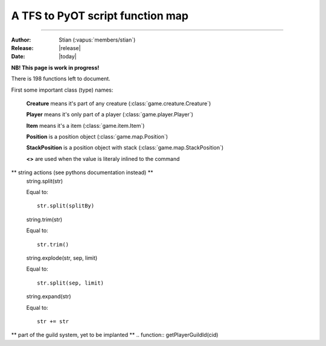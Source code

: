 ************************************
  A TFS to PyOT script function map
************************************
************************************

:Author: Stian (:vapus:`members/stian`)

:Release: |release|

:Date: |today|


**NB! This page is work in progress!**

There is 198 functions left to document.

First some important class (type) names:

    **Creature** means it's part of any creature (:class:`game.creature.Creature`)

    **Player** means it's only part of a player (:class:`game.player.Player`)

    **Item** means it's a item (:class:`game.item.Item`)

    **Position** is a position object (:class:`game.map.Position`)

    **StackPosition** is a position object with stack (:class:`game.map.StackPosition`)

    **<>** are used when the value is literaly inlined to the command

.. function:: getCreatureHealth(cid)

    Equal to::

        Creature.data["health"]

.. function:: getCreatureMaxHealth(cid[, ignoreModifiers = false])

    Equal to::

        Creature.data["healthmax"]

.. function:: getCreatureMana(cid)

    Equal to::

        Player.data["mana"]

.. function:: getCreatureMaxMana(cid[, ignoreModifiers = false])

    Equal to::

        Player.data["manamax"]

.. function:: getCreatureHideHealth(cid)

    Equal to::

        Creature.getHideHealth()

.. function:: doCreatureSetHideHealth(cid, hide)

    Equal to::

        Creature.hideHealth(hide)

.. function:: getCreatureSpeakType(cid)

    Equal to::

        Creature.defaultSpeakType

.. function:: doCreatureSetSpeakType(cid, type)

    Equal to::

        Creature.defaultSpeakType = type

.. function:: getCreatureLookDirection(cid)

    Equal to::

        Creature.direction

.. function:: getPlayerLevel(cid)

    Equal to::

        Player.data["level"]

.. function:: getPlayerExperience(cid)

    Equal to::

        Player.data["experience"]

.. function:: getPlayerMagLevel(cid[, ignoreModifiers = false])

    Equal to::

        Player.data["maglevel"]

.. function:: getPlayerSpentMana(cid)

    Equal to::

        Player.data["manaspent"]

.. function:: getPlayerFood(cid)

    Equal to::

        No equalent (it's a Condition in PyOT so use Creature.getCondition())

.. function:: getPlayerAccess(cid)

    Equal to::

        PyOT doesn't have access levels, only access flags

.. function:: getPlayerGhostAccess(cid)

    Equal to::

        PyOT doesn't have access levels, only access flags

.. function:: getPlayerSkillLevel(cid, skill[, ignoreModifiers = false])

    Equal to::

        Player.getActiveSkill(skill) (with modifiers) and Player.skill[skill] (without modifers)

.. function:: getPlayerSkillTries(cid, skill)

    Equal to::

        Player.getSkillAttempts(skill)

.. function:: getPlayerTown(cid)

    Equal to::

        Player.data["town_id"]

.. function:: getPlayerVocation(cid)

    Equal to::

        Player.getVocation() (for the vocation object), Player.getVocationId() (for the Id)

.. function:: getPlayerIp(cid)

    Equal to::

        Player.getIP()

.. function:: getPlayerRequiredMana(cid, magicLevel)

    Equal to::

        config.magicLevelFormula(magicLevel, Vocation.mlevel)

.. function:: getPlayerRequiredSkillTries(cid, skillId, skillLevel)

    Somewhat equal to::

        config.skillFormula(skillLevel, Player.getVocation().meleeSkill)

.. function:: getPlayerItemCount(cid, itemid[, subType = -1])

    Equal to::

        Player.itemCount(Item)

.. function:: getPlayerMoney(cid)

    Equal to::

        Player.getMoney()

.. function:: getPlayerSoul(cid[, ignoreModifiers = false])

    Equal to::

        Player.data["soul"]

.. function:: getPlayerFreeCap(cid)

    Equal to::

        Player.freeCapasity()

.. function:: getPlayerLight(cid)

    Equal to::

        INVIDIDUAL PLAYER LIGHT NOT IMPLANTED (yet)

.. function:: getPlayerSlotItem(cid, slot)

    Equal to::

        Player.inventory[slot-1]

.. function:: getPlayerWeapon(cid[, ignoreAmmo = false])

    Equal to::

        Player.inventory[SLOT_RIGHT-1]

.. function:: getPlayerItemById(cid, deepSearch, itemId[, subType = -1])

    Equal to::

        Player.findItemById(itemId, count/subType)

.. function:: getPlayerDepotItems(cid, depotid)

    Equal to::

        Player.getDepot(depotId)

.. function:: getPlayerAccountId(cid)

    Equal to::

        Player.data["account_id"]

.. function:: getPlayerAccount(cid)

    Equal to::

        Grab it form SQL?

.. function:: getPlayerFlagValue(cid, flag)

    Equal to::

        We don't have such flags

.. function:: getPlayerCustomFlagValue(cid, flag)

    Equal to::

        We don't have such flags

.. function:: getPlayerPromotionLevel(cid)

    Figure it out from the vocation id

.. function:: doPlayerSetPromotionLevel(cid, level)

    Equal to::

        Change the vocation

.. function:: getPlayerGroupId(cid)

    Equal to::

        Player.data["group_id"]

.. function:: doPlayerSetGroupId(cid, newGroupId)

    Equal to::

        Player.data["group_id"] = newGroupId # Currently not saved!!!

.. function:: doPlayerSendOutfitWindow(cid)

    Equal to::

        Player.outfitWindow()

.. function:: doPlayerLearnInstantSpell(cid, name)

    Equal to::

        Player.learnSpell(name)

.. function:: doPlayerUnlearnInstantSpell(cid, name)

    Equal to::

        Player.unlearnSpell(name)

.. function:: getPlayerLearnedInstantSpell(cid, name)

    Equal to::

        Player.canUseSpell(name)

.. function:: getPlayerInstantSpellCount(cid)

    No equal

.. function:: getPlayerInstantSpellInfo(cid, index)

    No equal

.. function:: getInstantSpellInfo(cid, name)

    Something like this::

        game.spell.spells[name]

.. function:: getCreatureStorageList(cid)

    Equal to::

        Player.storage

.. function:: getCreatureStorage(uid, key)

    Equal to::

        Player.getStorage(key)

.. function:: doCreatureSetStorage(uid, key, value)

    Equal to::

        Player.setStorage(key, value)

.. function:: getStorageList()

    Equal to::

        engine.globalStorage

.. function:: getStorage(key)

    Equal to::

        Creature.getGlobal(key)

.. function:: doSetStorage(key, value)

    Equal to::

        Creature.setGlobal(key, value)

.. function:: getPlayersOnline()

    Something like this::

        len(game.player.allPlayers)

.. function:: getTileInfo(pos)

    Like this::

        Position.getTile().getFlags()

.. function:: getThingFromPos(pos[, displayError = true])

    Equal to::

        StackPosition.getThing()

.. function:: getThing(uid[, recursive = RECURSE _FIRST])

    No equal (unnecessary)

.. function:: doTileQueryAdd(uid, pos[, flags[, displayError = true]])

    No equal (unnecessary)

.. function:: doItemRaidUnref(uid)

    No equal (unnecessary)

.. function:: getThingPosition(uid)

    You can't do this, just grab the position from arguments or the one you used to get the item.

.. function:: getTileItemById(pos, itemId[, subType = -1])

    Equal to::

        Position.getTile().findItem(itemId)

.. function:: getTileItemByType(pos, type)

    Something like this::

        items = []
        for thing in pos.getTile().things:
            if isinstance(thing, Item) and thing.type == type:
                items.append(thing)

.. function:: getTileThingByPos(pos)

    Equal to::

        StackPosition.getThing()

.. function:: getTopCreature(pos)

    Equal to::

        Position.getTile().creatures()[0] (might raise an exception)

.. function:: doRemoveItem(uid[, count = -1])

    Not possible to equal this, it depends on the items position, but:

    You may do something like this::

        Player.modifyItem(Item, Position, count)

.. function:: doPlayerFeed(cid, food)

    No equal

.. function:: doPlayerSendCancel(cid, text)

    Equal to::

        Player.cancelMessage(text)

.. function:: doPlayerSendDefaultCancel(cid, ReturnValue)

    We got calls such as Player.notPossible()

.. function:: doTransformItem(uid, newId[, count/subType])

    Something like this::

        Item.transform(newId, Position)

.. function:: doCreatureSay(uid, text[, type = SPEAK _SAY[, ghost = false[, cid = 0[, pos]]]])

    Something like this::

        Creature.say(text)

.. function:: doSendCreatureSquare(cid, color[, player])

    Equal to::

        Player.square(Creature, color)

.. function:: doSendMagicEffect(pos, type[, player])

    Some alternatives are::

        Creature.magicEffect(type)
        Creature.magicEffect(type, Position)
        magicEffect(Position, type)

.. function:: doSendDistanceShoot(fromPos, toPos, type[, player])

    Player.shoot(fromPos, toPos, type)

.. function:: doCreatureAddHealth(cid, health[, hitEffect[, hitColor[, force]]])

    Equal to::

        Creature.modifyHealth(health)

.. function:: doCreatureAddMana(cid, mana)

    Equal to::

        Creature.modifyMana(mana)

.. function:: setCreatureMaxHealth(cid, health)

    Equal to::

        Creature.data["healthmax"] += health

.. function:: setCreatureMaxMana(cid, mana)

    Equal to::

        Player.data["manamax"] += health

.. function:: doPlayerSetMaxCapacity(cid, cap)

    Equal to::

        Player.data["capasity"] = cap

.. function:: doPlayerAddSpentMana(cid, amount[, useMultiplier = true])

    Equal to::
        
        Player.modifySpentMana(amount)

.. function:: doPlayerAddSoul(cid, amount)

    Equal to::

        Player.modifySoul(amount)

.. function:: doPlayerAddItem(cid, itemid[, count/subtype = 1[, canDropOnMap = true[, slot = 0]]])

    Equal to::

        Player.addItem(Item(itemId[, count])[, placeOnGround = True])

.. function:: doPlayerAddItem(cid, itemid[, count = 1[, canDropOnMap = true[, subtype = 1[, slot = 0]]]])


    Equal to::

        Player.addItem(Item(itemId[, count])[, placeOnGround = True])

.. function:: doPlayerAddItemEx(cid, uid[, canDropOnMap = false[, slot = 0]])

    Not neseccary since we got no uid stuff, but Player.itemToUse(ItemObject) is possible.

.. function:: doPlayerSendTextMessage(cid, MessageClasses, message)

    Equal to::

        Player.message(message[, MessageClass])

.. function:: doPlayerSendChannelMessage(cid, author, message, SpeakClasses, channel)

.. function:: doPlayerSendToChannel(cid, targetId, SpeakClasses, message, channel[, time])

.. function:: doPlayerOpenChannel(cid, channelId)

    Equal to::

        Player.openChannel(channelId)

.. function:: doPlayerAddMoney(cid, money)

    Equal to::

        Player.addMoney(money)

.. function:: doPlayerRemoveMoney(cid, money)

    Equal to::

        Player.removeMoney(money)

    Note that this remove as much as possible if it's not enough, you should therefore vertify the amount.

.. function:: doPlayerTransferMoneyTo(cid, target, money)

    Equal to::

        Player.removeMoney(money)
        Player2.addMoney(money)

.. function:: doShowTextDialog(cid, itemid, text)

    Equal to::

        Player.textWindow(Item, text=text)

.. function:: doDecayItem(uid)

    Equal to::
        
        Item.decay(position)

.. function:: doCreateItem(itemid[, type/count], pos)

    Equal to::

        placeItem(Item(itemid, type/count), pos)

.. function:: doCreateItemEx(itemid[, count/subType = -1])

    Equal to::

        Item(itemid, count)

.. function:: doTileAddItemEx(pos, uid)

    Equal to::

        placeItem(Item, pos)

.. function:: doMonsterSetTarget(cid, target)

    Equal to::

        Creature.target = target

.. function:: doMonsterChangeTarget(cid)

    Equal to::

        Creature.target = None (?)

.. function:: getMonsterInfo(name)

    Somewhat equal to::

        getMonster(name)

    It give you the base class that every monster with that name is based on. Hench it's easy to grab information.

.. function:: doAddCondition(cid, condition)

    Equal to::

        Creature.condition(condition)

.. function:: doRemoveCondition(cid, type[, subId])

    Equal to::

        Creature.removeCondition(condition)

.. function:: doRemoveConditions(cid[, onlyPersistent])

    Equal to(?)::
        
        Creature.loseAllConditions()

.. function:: doRemoveCreature(cid[, forceLogout = true])

    Equal to::

        Creature.remove()

.. function:: doMoveCreature(cid, direction[, flag = FLAG _NOLIMIT])

    Equal to::

        Creature.move(direction)

.. function:: doSteerCreature(cid, position)

    Equal to::

        autoWalkCreatureTo(Creature, position)

.. function:: doPlayerSetPzLocked(cid, locked)

.. function:: doPlayerSetTown(cid, townid)

.. function:: doPlayerSetVocation(cid,voc)

.. function:: doPlayerRemoveItem(cid, itemid[, count[, subType = -1]])

    Equal to::

        Player.modifyItem(Item, Position, count)

.. function:: doPlayerAddExperience(cid, amount)

    Equal to::

        Player.modifyExperience(amount)

.. function:: doPlayerSetGuildId(cid, id)

.. function:: doPlayerSetGuildLevel(cid, level[, rank])

.. function:: doPlayerSetGuildNick(cid, nick)

.. function:: doPlayerAddOutfit(cid, looktype, addon)

    Equal to::

        Player.addOutfit(outfitName)

        # or

        Player.addOutfitAddon(outfitName, addon)

.. function:: doPlayerRemoveOutfit(cid, looktype[, addon = 0])

    Equal to::

        Player.removeOutfit(outfitName)

        # or:
        
        Player.removeOutfitAddon(outfitName, addon)

.. function:: doPlayerAddOutfitId(cid, outfitId, addon)

    See doPlayerAddOutfit

.. function:: doPlayerRemoveOutfitId(cid, outfitId[, addon = 0])

    See doPlayerRemoveOutfit

.. function:: canPlayerWearOutfit(cid, looktype[, addon = 0])

    Equal to::

        Player.canWearOutfit(outfitName)

        # for addon check:

        addon in Player.getAddonsForOutfit(outfitName)

.. function:: canPlayerWearOutfitId(cid, outfitId[, addon = 0])

    See canPlayerWearOutfit

.. function:: getCreatureCondition(cid, condition[, subId = 0])

    Equal to::

        Player.getCondition(condition[, subId])

.. function:: doCreatureSetDropLoot(cid, doDrop)

.. function:: getPlayerLossPercent(cid, lossType)

.. function:: doPlayerSetLossPercent(cid, lossType, newPercent)

.. function:: doPlayerSetLossSkill(cid, doLose)

.. function:: getPlayerLossSkill(cid)

.. function:: doPlayerSwitchSaving(cid)

    Equal to::

        Player.doSave = not Player.doSave

.. function:: doPlayerSave(cid[, shallow = false])

    Equal to::

        Player.save()

.. function:: isPlayerPzLocked(cid)

.. function:: isPlayerSaving(cid)

    Equal to::

        Player.doSave

.. function:: isCreature(cid)

    Equal to::

        Thing.isCreature()


.. function:: isMovable(uid)

    Equal to::

        Thing.movable

.. function:: getCreatureByName(name)

    Somewhat equal to::

        getMonster(name)
        getNPC(name)

.. function:: getPlayerByGUID(guid)

    No equal

.. function:: getPlayerByNameWildcard(name~[, ret = false])

    NOT IMPLANTED YET

.. function:: getPlayerGUIDByName(name[, multiworld = false])

    No equal

.. function:: getPlayerNameByGUID(guid[, multiworld = false[, displayError = true]])

    No equal

.. function:: doPlayerChangeName(guid, oldName, newName)

    Player.rename(newName)

.. function:: registerCreatureEvent(uid, eventName)

    Equal to::

        register(eventName, Creature, function)

.. function:: unregisterCreatureEvent(uid, eventName)

    Equal to::

        unregister(eventName, Creature, function)

.. function:: getContainerSize(uid)

    Equal to::

        len(Item.container.items)

.. function:: getContainerCap(uid)

    Equal to::

        Item.containerSize

.. function:: getContainerItem(uid, slot)

    Equal to::

        Item.container.getThing(slot)

.. function:: getHouseAccessList(houseid, listId)

    Equal to::

        House.data["doors"][listId]



.. function:: getHouseFromPos(pos)

    Equal to::

        getHouseByPos(Position)

.. function:: setHouseAccessList(houseid, listid, listtext)

    No equal, you got to modify House.data["doors"] directly.

.. function:: setHouseOwner(houseId, owner[, clean])

    Equal to::

        House.owner = owner

.. function:: doChangeSpeed(cid, delta)

    Equal to::

        Creature.setSpeed(Creature.speed + delta)

.. function:: getCreatureOutfit(cid)

    Equal to::

        Creature.outfit

.. function:: getCreatureLastPosition(cid)

    Equal to::

        Creature.position

.. function:: getCreatureName(cid)

    Equal to::

        Creature.name()

.. function:: getCreatureSpeed(cid)

    Equal to::

        Creature.speed

.. function:: getCreatureBaseSpeed(cid)

    Equal to::

        Creature.speed (we don't really deal with base right now)

.. function:: getCreatureTarget(cid)

    Equal to::

        Creature.target

.. function:: isInArray(array, value[, caseSensitive = false])

    Equal to::

        value in array

.. function:: addEvent(callback, delay, ...)

    Equal to::

        callLater(delay (in seconds!), callback, ....)

.. function:: stopEvent(eventid)

    Equal to::

        (return value of the event).stop()

.. function:: doPlayerPopupFYI(cid, message)

    Equal to::

        Player.windowMessage(message)

.. function:: doPlayerSendTutorial(cid, id)

    Equal to::

        Player.tutorial(id)

.. function:: doCreatureSetLookDirection(cid, dir)

    Equal to::

        Creature.turn(dir)

.. function:: getPlayerModes(cid)

    Equal to::

        Player.modes

.. function:: getCreatureMaster(cid)

    Equal to::

        Creature.master

.. function:: getItemIdByName(name[, displayError = true])

    Equal to::

        game.item.itemNames[name]

.. function:: getItemInfo(itemid)

    Equal to::

        game.item.items[itemid]

.. function:: getItemAttribute(uid, key)

    Equal to::

        Item.<key>

.. function:: doItemSetAttribute(uid, key, value)

    Equal to::

        Item.<key> = value

.. function:: doItemEraseAttribute(uid, key)

    Equal to::

        del Item.<key>

.. function:: getItemWeight(uid[, precise = true])

    Equal to::

        Item.weight

.. function:: getItemParent(uid)

    Equal to::

        Item.inContainer

.. function:: hasItemProperty(uid, prop)

    Item.<prop>

.. function:: hasPlayerClient(cid)

    Equal to::

        Player.client

.. function:: getDataDir()

    Always ./data

.. function:: getConfigFile()

    This function have no purpose.

.. function:: getConfigValue(key)

    Equal to::

        config.<key>

.. function:: doCreatureExecuteTalkAction(cid, text[, ignoreAccess = false[, channelId = CHANNEL _DEFAULT]])

    Equal to::

        Creature.say(text[,channelId = channelId])

.. function:: doReloadInfo(id[, cid])

    Somewhat equal to::

        reload()

    This reloads everything tho.

.. function:: doSaveServer([shallow = false])

    Equal to::

        engine.saveAll()

.. function:: loadmodlib(lib)

    See :func:`domodlib`

.. function:: domodlib(lib)

    See :keyword:`import`

    Somewhat equal to::

        import <lib>

.. function:: dodirectory(dir[, recursively = false])

    Somewhat equal to::

        from <dir> import *

    Or to::

        import dir.*

.. function:: doPlayerGiveItem(cid, itemid, amount, subType)

    Can be done like this::

        Player.addItem(Item(itemid, amount))

.. function:: doPlayerGiveItemContainer(cid, containerid, itemid, amount, subType)

    Like this::

        Player.addItemToContainer(ContainerItem, Item(itemid, amount))

.. function:: isPremium(cid)

        Desided by player access flags

.. function:: isNumeric(str)

    Equal to::

        type(str) == int

.. function:: playerExists(name)

    Equal to::

        True if getPlayer(name) else False

.. function:: getTibiaTime()

    Equal to::

        getTibiaTime()

.. function:: getHouseOwner(houseId)

    Like this::

        getHouseById(houseId).owner

.. function:: getHouseName(houseId)

    Like this::

        getHouseById(houseId).name

.. function:: getHouseRent(houseId)

    Like this::

        getHouseById(houseId).rent

.. function:: getHousePrice(houseId)

    Like this::

        getHouseById(houseId).price

.. function:: getHouseTown(houseId)

    Like this::

        getHouseById(houseId).town_id

.. function:: getHouseDoorsCount(houseId)

    Can be done like this::

        len(game.map.houseDoors[houseId])

.. function:: getHouseBedsCount(houseId)

    No equalent yet

.. function:: getHouseTilesCount(houseId)

    Like this::

        getHouseById(houseId).size

.. function:: getItemNameById(itemid)

    Equal to::

        itemAttribute(itemid, "name")

.. function:: getItemPluralNameById(itemid)

    Equal to::

        itemAttribute(itemid, "plural")

.. function:: getItemArticleById(itemid)

    Equal to::

        itemAttribute(itemid, "article")

.. function:: getItemName(uid)

    Equal to::

        Item.name

.. function:: getItemPluralName(uid)

    Equal to::

        Item.plural

.. function:: getItemArticle(uid)

    Equal to::

        Item.article

.. function:: getItemText(uid)

    Equal to::

        Item.text

.. function:: getItemSpecialDescription(uid)

    Equal to::

        Item.description

.. function:: getItemWriter(uid)

    Equal to::

        Item.writer

.. function:: getItemDate(uid)

    Equal to::

        Item.written

.. function:: getTilePzInfo(pos)

    Equal to::

        Position.getTile().getFlags() & TILEFLAGS_PROTECTIONZONE

.. function:: getTileZoneInfo(pos)

    Equal to::

        Position.getTile().getFlags()

.. function:: doSummonCreature(name, pos, displayError)

    Equal to::

        game.monster.getMonster(name).spawn(pos)

.. function:: getOnlinePlayers()

    Equal to::

        len(game.player.allPlayers)

.. function:: getPlayerByName(name)

    Equal to::

        getPlayer(name)

.. function:: isPlayer(cid)

    Equal to::

        Creature.isPlayer()

.. function:: isPlayerGhost(cid)

    Equal to::

        not Creature.alive

.. function:: isMonster(cid)

    Equal to::

        Creature.isMonster()

.. function:: isNpc(cid)

    Equal to::

        Creature.isNPC()

.. function:: doPlayerAddLevel(cid, amount, round)

    Equal to::

        Player.modifyLevel(amount)

.. function:: doPlayerAddMagLevel(cid, amount)

    Equal to::

        Player.modifyMagicLeve(amount)

.. function:: doPlayerAddSkill(cid, skill, amount, round)

    Equal to::

        Player.addSkillLevel(skill, amount)

.. function:: doCopyItem(item, attributes)

    Equal to::

        item.copy()

.. function:: doRemoveThing(uid)

    Equal to::

        Depends on where the item is.

.. function:: doChangeTypeItem(uid, subtype)

    Equal to::

        Item.count -= 1 (you need to refresh the item tho)

.. function:: doSetItemText(uid, text, writer, date)

    Equal to::

        Item.test = text
        Item.written = date
        Item.writtenBy = writer

.. function:: doItemSetActionId(uid, aid)

    Equal to::

        PyOT support multiple actions, so Item.actions.append("action") and Item.actions.remove("action")

.. function:: getFluidSourceType(itemid)

    Equal to::

        itemAttribute(itemid, "fluidSource")

.. function:: getDepotId(uid)

    Equal to::

        Depots are indexed based on depotid in player.

.. function:: getItemDescriptions(uid)

    Equal to::

        Item.description

.. function:: getItemWeightById(itemid, count, precision)

    Equal to::

        itemAttribute(itemid, "weight") * count

.. function:: getItemWeaponType(uid)

    Equal to::

        Item.weaponType

.. function:: isContainer(uid)

    Equal to::

        Item.container

.. function:: isItemStackable(itemid)

    Equal to::

        Item.stackable

.. function:: isItemContainer(itemid)

    Equal to::

        Item.container

.. function:: isItemFluidContainer(itemid)

    Equal to::

        Item.fluidSource

.. function:: isItemMovable(itemid)

    Equal to::

        Item.movable

.. function:: choose(...)

    Equal to::

        random.choice(Iter)

.. function:: getDistanceBetween(fromPosition, toPosition)

    Equal to::

        fromPosition.distanceTo(toPosition)

.. function:: getCreatureLookPosition(cid)

    Equal to::

        Creature.positionInDirection(Creature.direction)

.. function:: getPositionByDirection(position, direction, size)

    Equal to::

        positionInDirection(position, direction, size)

.. function:: doComparePositions(position, positionEx)

    Equal to::

        position == positionEx

.. function:: getArea(position, x, y)

    Equal to::

        We don't do areas like lua do.

.. function:: Position(x, y, z, stackpos)

    Equal to::

        Position(x, y, z) and StackPosition(z, y, z, stackpos)

.. function:: isValidPosition(position)

    Equal to::

        if getTile(position): True


** string actions (see pythons documentation instead) **
    string.split(str)

    Equal to::

        str.split(splitBy)
    string.trim(str)

    Equal to::

        str.trim()
    string.explode(str, sep, limit)

    Equal to::

        str.split(sep, limit)
    string.expand(str)

    Equal to::

        str += str

** part of the guild system, yet to be implanted **
.. function:: getPlayerGuildId(cid)

.. function:: getPlayerGuildName(cid)

.. function:: getPlayerGuildRankId(cid)

.. function:: getPlayerGuildRank(cid)

.. function:: getPlayerGuildNick(cid)

.. function:: getPlayerGuildLevel(cid)

.. function:: getPlayerGUID(cid)

.. function:: getPlayerNameDescription(cid)

.. function:: doPlayerSetNameDescription(cid, desc)

.. function:: getPlayerSpecialDescription(cid)

.. function:: doPlayerSetSpecialDescription(cid, desc)

.. function:: isSorcerer(cid)

.. function:: isDruid(cid)

.. function:: isPaladin(cid)

.. function:: isKnight(cid)

.. function:: isRookie(cid)

.. function:: isCorpse(uid)

.. function:: getContainerCapById(itemid) Item.containerSize

.. function:: getMonsterAttackSpells(name)

.. function:: getMonsterHealingSpells(name)

.. function:: getMonsterLootList(name)

.. function:: getMonsterSummonList(name)

.. function:: getDirectionTo(pos1, pos2)

.. function:: isInRange(position, fromPosition, toPosition)

.. function:: isItemRune(itemid)

.. function:: isItemDoor(itemid)

.. function:: getItemRWInfo(uid)

.. function:: getItemLevelDoor(itemid)

.. function:: getPartyLeader(cid)

.. function:: isInParty(cid)

.. function:: isPrivateChannel(channelId)

.. function:: doPlayerResetIdleTime(cid)

.. function:: doBroadcastMessage(text, class)

.. function:: doPlayerBroadcastMessage(cid, text, class, checkFlag, ghost)

.. function:: getBooleanFromString(input)

.. function:: doPlayerSetExperienceRate(cid, value)

.. function:: doPlayerSetMagicRate(cid, value)

.. function:: doShutdown()

.. function:: getHouseEntry(houseId)

.. function:: doWriteLogFile(file, text)

.. function:: getExperienceForLevel(lv)

.. function:: doMutePlayer(cid, time)

.. function:: getPlayerGroupName(cid)

.. function:: getPlayerVocationName(cid)

.. function:: getPromotedVocation(vid)

.. function:: doPlayerRemovePremiumDays(cid, days)

.. function:: getPlayerMasterPos(cid)

.. function:: doPlayerAddAddons(cid, addon)

.. function:: doPlayerWithdrawAllMoney(cid)

.. function:: doPlayerDepositAllMoney(cid)

.. function:: doPlayerTransferAllMoneyTo(cid, target)

.. function:: getMonthDayEnding(day)

.. function:: getMonthString(m)

.. function:: getArticle(str)

.. function:: doPlayerTakeItem(cid, itemid, amount)

.. function:: doPlayerBuyItem(cid, itemid, count, cost, charges)

.. function:: doPlayerBuyItemContainer(cid, containerid, itemid, count, cost, charges)

.. function:: doPlayerSellItem(cid, itemid, count, cost)

.. function:: doPlayerWithdrawMoney(cid, amount)

.. function:: doPlayerDepositMoney(cid, amount)

.. function:: doPlayerAddStamina(cid, minutes)

.. function:: doCleanHouse(houseId)

.. function:: doCleanMap()

.. function:: doRefreshMap()

.. function:: doGuildAddEnemy(guild, enemy, war, type)

.. function:: doGuildRemoveEnemy(guild, enemy)

.. function:: doUpdateHouseAuctions()

.. function:: getModList()

.. function:: getHighscoreString(skillId)

.. function:: getWaypointPosition(name)

.. function:: doWaypointAddTemporial(name, pos)

.. function:: getGameState()

.. function:: doSetGameState(id)

.. function:: doExecuteRaid(name)

.. function:: isIpBanished(ip[, mask])

.. function:: isPlayerBanished(name/guid, type)

.. function:: isAccountBanished(accountId[, playerId])

.. function:: doAddIpBanishment(...)

.. function:: doAddPlayerBanishment(...)

.. function:: doAddAccountBanishment(...)

.. function:: doAddNotation(...)

.. function:: doAddStatement(...)

.. function:: doRemoveIpBanishment(ip[, mask])

.. function:: doRemovePlayerBanishment(name/guid, type)

.. function:: doRemoveAccountBanishment(accountId[, playerId])

.. function:: doRemoveNotations(accountId[, playerId])

.. function:: doRemoveStatements(name/guid[, channelId])

.. function:: getNotationsCount(accountId[, playerId])

.. function:: getStatementsCount(name/guid[, channelId])

.. function:: getBanData(value[, type[, param]])

.. function:: getBanReason(id)

.. function:: getBanAction(id[, ipBanishment = false])

.. function:: getBanList(type[, value[, param]])

.. function:: getExperienceStage(level)

.. function:: getLogsDir()

.. function:: getCreatureSummons(cid)

.. function:: getTownId(townName)

.. function:: getTownName(townId)

.. function:: getTownTemplePosition(townId)

.. function:: getTownHouses(townId)

.. function:: getSpectators(centerPos, rangex, rangey[, multifloor = false])

.. function:: getVocationInfo(id)

.. function:: getGroupInfo(id[, premium = false])

.. function:: getVocationList()

.. function:: getGroupList()

.. function:: getChannelList()

.. function:: getTownList()

.. function:: getWaypointList()

.. function:: getTalkActionList()

.. function:: getExperienceStageList()

.. function:: getPlayerRates(cid)

.. function:: doPlayerSetRate(cid, type, value)

.. function:: getPlayerPartner(cid)

.. function:: doPlayerSetPartner(cid, guid)

.. function:: doPlayerFollowCreature(cid, target)

.. function:: getPlayerParty(cid)

.. function:: doPlayerJoinParty(cid, lid)

.. function:: doPlayerLeaveParty(cid[, forced = false])

.. function:: doPlayerAddMount(cid, mountId)

.. function:: doPlayerRemoveMount(cid, mountId)

.. function:: getPlayerMount(cid, mountId)

.. function:: doPlayerSetMount(cid, mountId)

.. function:: doPlayerSetMountStatus(cid, mounted)

.. function:: getMountInfo([mountId])

.. function:: getPartyMembers(lid)

.. function:: getCreatureGuildEmblem(cid[, target])

.. function:: doCreatureSetGuildEmblem(cid, emblem)

.. function:: getCreaturePartyShield(cid[, target])

.. function:: doCreatureSetPartyShield(cid, shield)

.. function:: getCreatureSkullType(cid[, target])

.. function:: doCreatureSetSkullType(cid, skull)

.. function:: getPlayerSkullEnd(cid)

.. function:: doPlayerSetSkullEnd(cid, time, type)

.. function:: getPlayerBlessing(cid, blessing)

.. function:: doPlayerAddBlessing(cid, blessing)

.. function:: getPlayerStamina(cid)

.. function:: doPlayerSetStamina(cid, minutes)

.. function:: getPlayerBalance(cid)

.. function:: doPlayerSetBalance(cid, balance)

.. function:: getCreatureNoMove(cid)

.. function:: doCreatureSetNoMove(cid, block)

.. function:: getPlayerIdleTime(cid)

.. function:: doPlayerSetIdleTime(cid, amount)

.. function:: getPlayerLastLoad(cid)

.. function:: getPlayerLastLogin(cid)

.. function:: getPlayerAccountManager(cid)

.. function:: getPlayerTradeState(cid)

.. function:: doPlayerSendMailByName(name, item[, town[, actor]])

.. function:: doPlayerAddMapMark(cid, pos, type[, description])

.. function:: doPlayerAddPremiumDays(cid, days)

.. function:: getPlayerPremiumDays(cid)

.. function:: getPlayersByAccountId(accId)

.. function:: getAccountIdByName(name)

.. function:: getAccountByName(name)

.. function:: getAccountIdByAccount(accName)

.. function:: getAccountByAccountId(accId)

.. function:: getIpByName(name)

.. function:: getPlayersByIp(ip[, mask = 0xFFFFFFFF])

.. function:: getChannelUsers(channelId)

.. function:: getSearchString(fromPosition, toPosition[, fromIsCreature = false[, toIsCreature = false]])

.. function:: getClosestFreeTile(cid, targetpos[, extended = false[, ignoreHouse = true]])

.. function:: doTeleportThing(cid, newpos[, pushmove = true[, fullTeleport = true]])

.. function:: doSendAnimatedText(pos, text, color[, player])

.. function:: doPlayerAddSkillTry(cid, skillid, n[, useMultiplier = true])

.. function:: doAddContainerItemEx(uid, virtuid)

.. function:: doRelocate(pos, posTo[, creatures = true[, unmovable = true]])

.. function:: doCleanTile(pos[, forceMapLoaded = false])

.. function:: doCreateTeleport(itemid, topos, createpos)

.. function:: doCreateMonster(name, pos[, extend = false[, force = false[, displayError = true]]])

.. function:: doCreateNpc(name, pos[, displayError = true])

.. function:: doSummonMonster(cid, name)

.. function:: doConvinceCreature(cid, target)

.. function:: getMonsterTargetList(cid)

.. function:: getMonsterFriendList(cid)

.. function:: isSightClear(fromPos, toPos, floorCheck)

.. function:: doCreatureChangeOutfit(cid, outfit)

.. function:: doSetMonsterOutfit(cid, name[, time = -1])

.. function:: doSetItemOutfit(cid, item[, time = -1])

.. function:: doSetCreatureOutfit(cid, outfit[, time = -1])

.. function:: getWorldType()

.. function:: setWorldType(type)

.. function:: getWorldTime()

.. function:: getWorldLight()

.. function:: getWorldCreatures(type)

.. function:: getWorldUpTime()

.. function:: getGuildId(guildName)

.. function:: getGuildMotd(guildId)

.. function:: getPlayerSex(cid[, full = false])

.. function:: doPlayerSetSex(cid, newSex)

.. function:: numberToVariant(number)

.. function:: stringToVariant(string)

.. function:: positionToVariant(pos)

.. function:: targetPositionToVariant(pos)

.. function:: variantToNumber(var)

.. function:: variantToString(var)

.. function:: variantToPosition(var)

.. function:: doAddContainerItem(uid, itemid[, count/subType = 1])

.. function:: getHouseInfo(houseId[, displayError = true])

.. function:: getHouseByPlayerGUID(playerGUID)